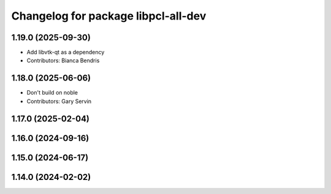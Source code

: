 ^^^^^^^^^^^^^^^^^^^^^^^^^^^^^^^^^^^^
Changelog for package libpcl-all-dev
^^^^^^^^^^^^^^^^^^^^^^^^^^^^^^^^^^^^

1.19.0 (2025-09-30)
-------------------
* Add libvtk-qt as a dependency
* Contributors: Bianca Bendris

1.18.0 (2025-06-06)
-------------------
* Don't build on noble
* Contributors: Gary Servin

1.17.0 (2025-02-04)
-------------------

1.16.0 (2024-09-16)
-------------------

1.15.0 (2024-06-17)
-------------------

1.14.0 (2024-02-02)
-------------------
